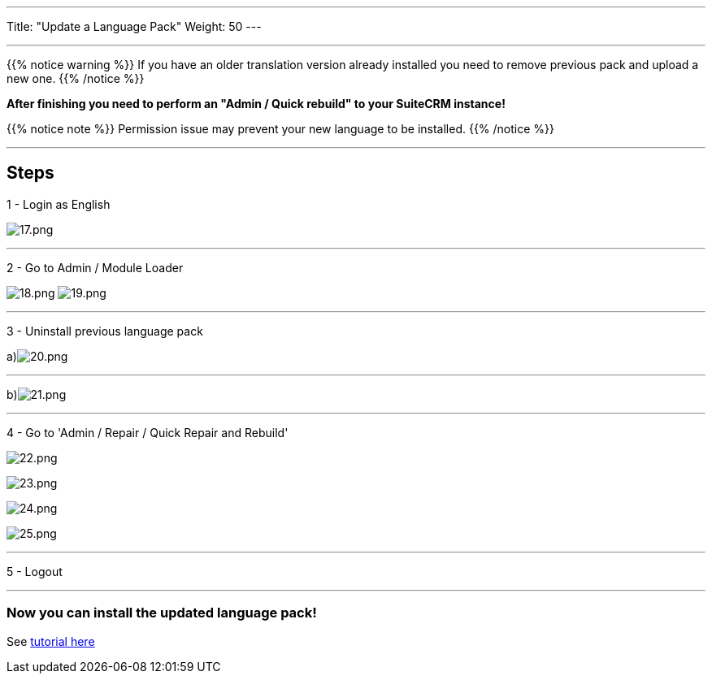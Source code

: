 ---
Title: "Update a Language Pack"
Weight: 50
---

:experimental: ////this is here to allow btn:[]syntax used below

:imagesdir: ./../../../../images/en/admin/install-guide/

'''

{{% notice warning %}}
If you have an older translation version already installed you need to remove previous pack and upload a new one.
{{% /notice %}}

*After finishing you need to perform an "Admin / Quick rebuild" to your SuiteCRM instance!*

{{% notice note %}}
Permission issue may prevent your new language to be installed.
{{% /notice %}}

'''

== Steps

1 - Login as English

image:17.png[17.png]

'''

2 - Go to Admin / Module Loader

image:18.png[18.png] image:19.png[19.png]

'''

3 - Uninstall previous language pack

a)image:20.png[20.png]

'''

b)image:21.png[21.png]

'''

4 - Go to 'Admin / Repair / Quick Repair and Rebuild'

image:22.png[22.png]

image:23.png[23.png]

image:24.png[24.png]

image:25.png[25.png]

'''

5 - Logout

'''

=== Now you can install the updated language pack!

See link:/admin/installation-guide/languages/download-languages/[tutorial here]